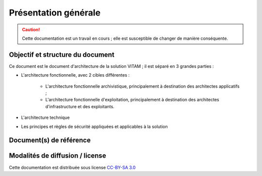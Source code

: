 Présentation générale
#####################

.. caution::

   Cette documentation est un travail en cours ; elle est susceptible de changer de manière conséquente.
   

Objectif et structure du document
=================================

Ce document est le document d'architecture de la solution VITAM ; il est séparé en 3 grandes parties :

* L'architecture fonctionnelle, avec 2 cibles différentes :

    - L'architecture fonctionnelle archivistique, principalement à destination des architectes applicatifs ;
    - L'architecture fonctionnelle d'exploitation, principalement à destination des architectes d'infrastructure et des exploitants.

* L'architecture technique
  
* Les principes et règles de sécurité appliquées et applicables à la solution


Document(s) de référence
========================


Modalités de diffusion / license
================================

Cette documentation est distribuée sous license `CC-BY-SA 3.0 <https://creativecommons.org/licenses/by-sa/3.0/fr/legalcode>`_
